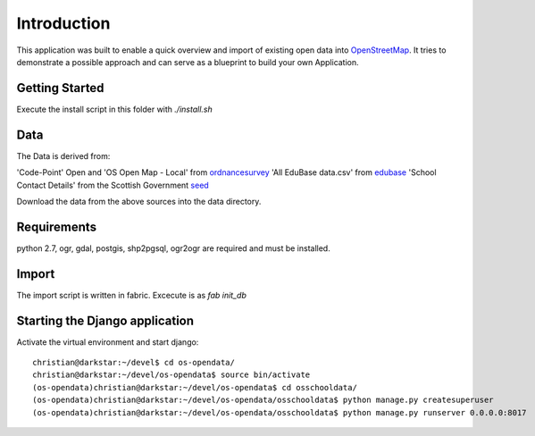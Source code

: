 
Introduction
============

This application was built to enable a quick overview and import of existing
open data into OpenStreetMap_. It tries to demonstrate a possible approach
and can serve as a blueprint to build your own Application.

Getting Started
----------------

Execute the install script in this folder with `./install.sh`

Data
----

The Data is derived from:

'Code-Point' Open and 'OS Open Map - Local' from ordnancesurvey_
'All EduBase data.csv' from edubase_
'School Contact Details' from the  Scottish Government seed_

Download the data from the above sources into the data directory.

Requirements
-------------

python 2.7, ogr, gdal, postgis, shp2pgsql, ogr2ogr are required and must be installed.



Import
------

The import script is written in fabric. Excecute is as `fab init_db`





Starting the Django application
--------------------------------

Activate the virtual environment and start django::

    christian@darkstar:~/devel$ cd os-opendata/
    christian@darkstar:~/devel/os-opendata$ source bin/activate
    (os-opendata)christian@darkstar:~/devel/os-opendata$ cd osschooldata/
    (os-opendata)christian@darkstar:~/devel/os-opendata/osschooldata$ python manage.py createsuperuser
    (os-opendata)christian@darkstar:~/devel/os-opendata/osschooldata$ python manage.py runserver 0.0.0.0:8017


.. _ordnancesurvey: https://www.ordnancesurvey.co.uk/opendatadownload/products.html
.. _edubase: http://www.education.gov.uk/edubase/home.xhtml
.. _seed: http://www.gov.scot/Topics/Statistics/Browse/School-Education/Datasets/contactdetails
.. _OpenStreetMap: https://www.openstreetmap.org/#map=17/53.23383/-0.53536

